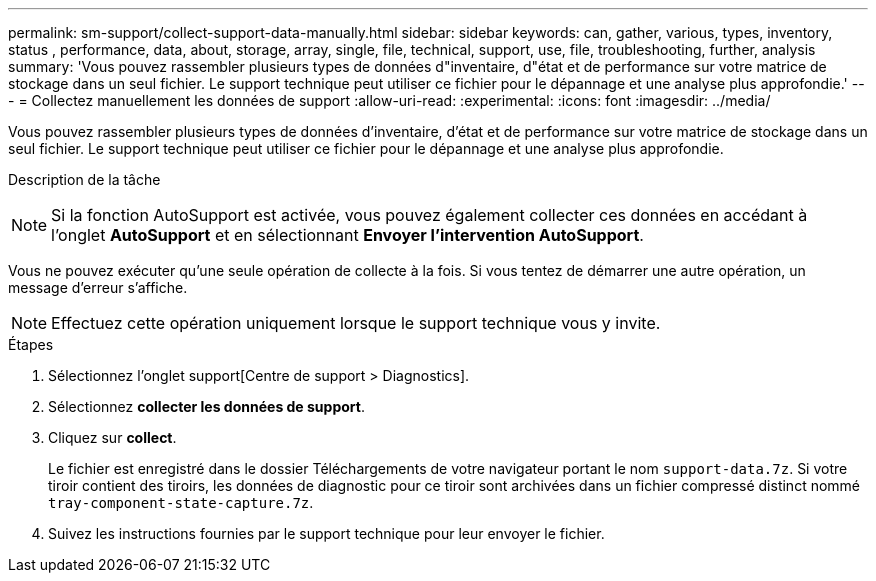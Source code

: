 ---
permalink: sm-support/collect-support-data-manually.html 
sidebar: sidebar 
keywords: can, gather, various, types, inventory, status , performance, data, about, storage, array, single, file, technical, support, use, file, troubleshooting, further, analysis 
summary: 'Vous pouvez rassembler plusieurs types de données d"inventaire, d"état et de performance sur votre matrice de stockage dans un seul fichier. Le support technique peut utiliser ce fichier pour le dépannage et une analyse plus approfondie.' 
---
= Collectez manuellement les données de support
:allow-uri-read: 
:experimental: 
:icons: font
:imagesdir: ../media/


[role="lead"]
Vous pouvez rassembler plusieurs types de données d'inventaire, d'état et de performance sur votre matrice de stockage dans un seul fichier. Le support technique peut utiliser ce fichier pour le dépannage et une analyse plus approfondie.

.Description de la tâche
++ ++

[NOTE]
====
Si la fonction AutoSupport est activée, vous pouvez également collecter ces données en accédant à l'onglet *AutoSupport* et en sélectionnant *Envoyer l'intervention AutoSupport*.

====
Vous ne pouvez exécuter qu'une seule opération de collecte à la fois. Si vous tentez de démarrer une autre opération, un message d'erreur s'affiche.

[NOTE]
====
Effectuez cette opération uniquement lorsque le support technique vous y invite.

====
.Étapes
. Sélectionnez l'onglet support[Centre de support > Diagnostics].
. Sélectionnez *collecter les données de support*.
. Cliquez sur *collect*.
+
Le fichier est enregistré dans le dossier Téléchargements de votre navigateur portant le nom `support-data.7z`. Si votre tiroir contient des tiroirs, les données de diagnostic pour ce tiroir sont archivées dans un fichier compressé distinct nommé `tray-component-state-capture.7z`.

. Suivez les instructions fournies par le support technique pour leur envoyer le fichier.

